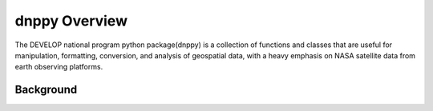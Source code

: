 ==============
dnppy Overview
==============

The DEVELOP national program python package(dnppy) is a collection of functions and classes that are useful for manipulation, formatting, conversion, and analysis of geospatial data, with a heavy emphasis on NASA satellite data from earth observing platforms.

----------
Background
----------


